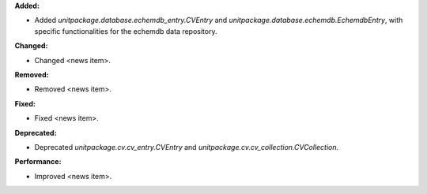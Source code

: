 **Added:**

* Added `unitpackage.database.echemdb_entry.CVEntry` and `unitpackage.database.echemdb.EchemdbEntry`, with specific functionalities for the echemdb data repository.

**Changed:**

* Changed <news item>.

**Removed:**

* Removed <news item>.

**Fixed:**

* Fixed <news item>.

**Deprecated:**

* Deprecated `unitpackage.cv.cv_entry.CVEntry` and `unitpackage.cv.cv_collection.CVCollection`.

**Performance:**

* Improved <news item>.

